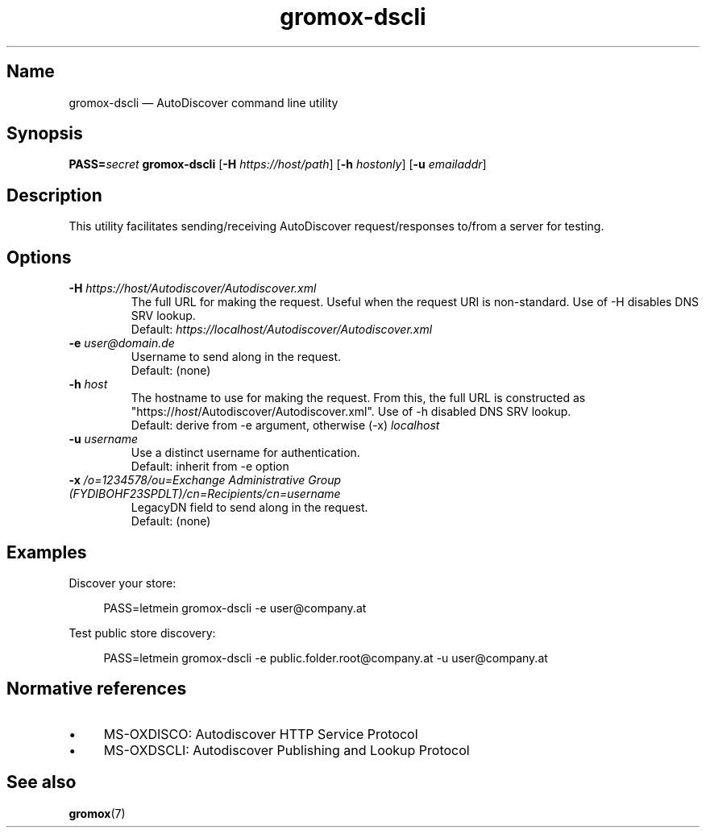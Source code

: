 .\" SPDX-License-Identifier: CC-BY-SA-4.0 or-later
.\" SPDX-FileCopyrightText: 2022 grommunio GmbH
.TH gromox\-dscli 8gx "" "Gromox" "Gromox admin reference"
.SH Name
gromox\-dscli \(em AutoDiscover command line utility
.SH Synopsis
\fBPASS=\fP\fIsecret\fP \fBgromox\-dscli\fP [\fB\-H\fP \fIhttps://host/path\fP]
[\fB\-h\fP \fIhostonly\fP] [\fB\-u\fP \fIemailaddr\fP]
.SH Description
This utility facilitates sending/receiving AutoDiscover request/responses
to/from a server for testing.
.SH Options
.TP
\fB\-H\fP \fIhttps://host/Autodiscover/Autodiscover.xml\fP
The full URL for making the request. Useful when the request URI is
non-standard. Use of \-H disables DNS SRV lookup.
.br
Default: \fIhttps://localhost/Autodiscover/Autodiscover.xml\fP
.TP
\fB\-e\fP \fIuser@domain.de\fP
Username to send along in the request.
.br
Default: (none)
.TP
\fB\-h\fP \fIhost\fP
The hostname to use for making the request. From this, the full URL is
constructed as "https://\fIhost\fP/Autodiscover/Autodiscover.xml". Use of \-h
disabled DNS SRV lookup.
.br
Default: derive from \-e argument, otherwise (\-x) \fIlocalhost\fP
.TP
\fB\-u\fP \fIusername\fP
Use a distinct username for authentication.
.br
Default: inherit from \-e option
.TP
\fB\-x\fP \fI/o=1234578/ou=Exchange Administrative Group (FYDIBOHF23SPDLT)/cn=Recipients/cn=username\fP
LegacyDN field to send along in the request.
.br
Default: (none)
.SH Examples
Discover your store:
.PP
.RS 4
.nf
PASS=letmein gromox-dscli -e user@company.at
.fi
.RE
.PP
Test public store discovery:
.PP
.RS 4
.nf
PASS=letmein gromox-dscli -e public.folder.root@company.at -u user@company.at
.fi
.RE
.SH Normative references
.IP \(bu 4
MS-OXDISCO: Autodiscover HTTP Service Protocol
.IP \(bu 4
MS-OXDSCLI: Autodiscover Publishing and Lookup Protocol
.SH See also
\fBgromox\fP(7)

